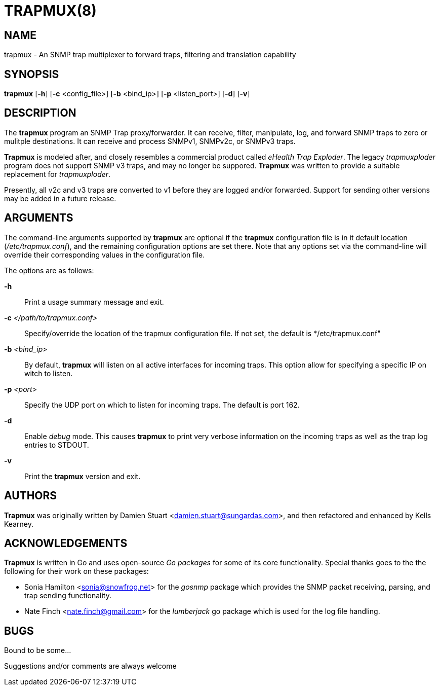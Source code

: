 :man source: Trapmux
:man manual: Trapmux

TRAPMUX(8)
=========

NAME
----
trapmux - An SNMP trap multiplexer to forward traps, filtering and translation capability


SYNOPSIS
--------
*trapmux* [*-h*] [*-c* <config_file>] [*-b* <bind_ip>] [*-p* <listen_port>]
         [*-d*] [*-v*]


DESCRIPTION
-----------
The *trapmux* program an SNMP Trap proxy/forwarder. It can receive, filter,
manipulate, log, and forward SNMP traps to zero or mulitple destinations.
It can receive and process SNMPv1, SNMPv2c, or SNMPv3 traps.

*Trapmux* is modeled after, and closely resembles a commercial product called
'eHealth Trap Exploder'.  The legacy 'trapmuxploder' program does not support
SNMP v3 traps, and may no longer be suppored. *Trapmux* was written to provide
a suitable replacement for 'trapmuxploder'.

Presently, all v2c and v3 traps are converted to v1 before they are logged
and/or forwarded. Support for sending other versions may be added in a future
release.


ARGUMENTS
---------
The command-line arguments supported by *trapmux* are optional if the *trapmux*
configuration file is in it default location ('/etc/trapmux.conf'), and the
remaining configuration options are set there.  Note that any options set
via the command-line will override their corresponding values in the
configuration file.

The options are as follows:

*-h*::
    Print a usage summary message and exit.

*-c* '</path/to/trapmux.conf>'::
    Specify/override the location of the trapmux configuration file. If not
    set, the default is */etc/trapmux.conf"

*-b* '<bind_ip>'::
    By default, *trapmux* will listen on all active interfaces for incoming
    traps. This option allow for specifying a specific IP on witch to listen.

*-p* '<port>'::
    Specify the UDP port on which to listen for incoming traps. The default is
    port 162.

*-d*::
    Enable 'debug' mode. This causes *trapmux* to print very verbose information
    on the incoming traps as well as the trap log entries to STDOUT.

*-v*::
    Print the *trapmux* version and exit.

AUTHORS
-------
*Trapmux* was originally written by Damien Stuart <damien.stuart@sungardas.com>,
and then refactored and enhanced by Kells Kearney.

ACKNOWLEDGEMENTS
----------------
*Trapmux* is written in Go and uses open-source 'Go packages' for some of its
core functionality. Special thanks goes to the the following for their work
on these packages:

- Sonia Hamilton <sonia@snowfrog.net> for the 'gosnmp' package which provides
the SNMP packet receiving, parsing, and trap sending functionality.
- Nate Finch <nate.finch@gmail.com> for the 'lumberjack' go package which is
used for the log file handling.


BUGS
----
Bound to be some...

Suggestions and/or comments are always welcome

